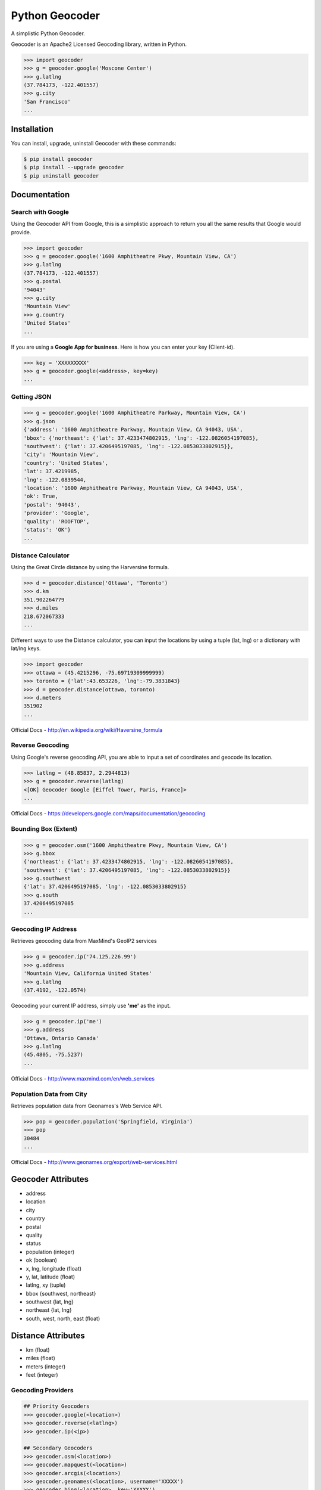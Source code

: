 Python Geocoder
===============

.. image:: https://pypip.in/v/geocoder/badge.png
    :target: http://badge.fury.io/py/geocoder

.. image:: https://pypip.in/d/geocoder/badge.png
    :target: https://pypi.python.org/pypi/geocoder/

.. image:: https://travis-ci.org/DenisCarriere/geocoder.png?branch=master
    :target: https://travis-ci.org/DenisCarriere/geocoder


A simplistic Python Geocoder.

Geocoder is an Apache2 Licensed Geocoding library, written in Python.


.. code-block:: pycon

    >>> import geocoder
    >>> g = geocoder.google('Moscone Center')
    >>> g.latlng
    (37.784173, -122.401557)
    >>> g.city
    'San Francisco'
    ...

Installation
------------

You can install, upgrade, uninstall Geocoder with these commands:

.. code-block:: bash

    $ pip install geocoder
    $ pip install --upgrade geocoder
    $ pip uninstall geocoder

Documentation
-------------

Search with Google
``````````````````

Using the Geocoder API from Google, this is a simplistic approach
to return you all the same results that Google would provide.

.. code-block:: pycon

    >>> import geocoder
    >>> g = geocoder.google('1600 Amphitheatre Pkwy, Mountain View, CA')
    >>> g.latlng
    (37.784173, -122.401557)
    >>> g.postal
    '94043'
    >>> g.city
    'Mountain View'
    >>> g.country
    'United States'
    ...

If you are using a **Google App for business**.
Here is how you can enter your key (Client-id).

.. code-block:: pycon

    >>> key = 'XXXXXXXXX'
    >>> g = geocoder.google(<address>, key=key)
    ...


Getting JSON
````````````

.. code-block:: pycon
    
    >>> g = geocoder.google('1600 Amphitheatre Parkway, Mountain View, CA')
    >>> g.json
    {'address': '1600 Amphitheatre Parkway, Mountain View, CA 94043, USA',
    'bbox': {'northeast': {'lat': 37.4233474802915, 'lng': -122.0826054197085},
    'southwest': {'lat': 37.4206495197085, 'lng': -122.0853033802915}},
    'city': 'Mountain View',
    'country': 'United States',
    'lat': 37.4219985,
    'lng': -122.0839544,
    'location': '1600 Amphitheatre Parkway, Mountain View, CA 94043, USA',
    'ok': True,
    'postal': '94043',
    'provider': 'Google',
    'quality': 'ROOFTOP',
    'status': 'OK'}
    ...

Distance Calculator
```````````````````
Using the Great Circle distance by using the Harversine formula.

.. code-block:: pycon

    >>> d = geocoder.distance('Ottawa', 'Toronto')
    >>> d.km
    351.902264779
    >>> d.miles
    218.672067333
    ...

Different ways to use the Distance calculator, you can input the locations 
by using a tuple (lat, lng) or a dictionary with lat/lng keys.

.. code-block:: pycon

    >>> import geocoder
    >>> ottawa = (45.4215296, -75.69719309999999)
    >>> toronto = {'lat':43.653226, 'lng':-79.3831843}
    >>> d = geocoder.distance(ottawa, toronto)
    >>> d.meters
    351902
    ...

Official Docs - http://en.wikipedia.org/wiki/Haversine_formula

Reverse Geocoding
`````````````````

Using Google's reverse geocoding API, you are able to
input a set of coordinates and geocode its location.

.. code-block:: pycon

    >>> latlng = (48.85837, 2.2944813)
    >>> g = geocoder.reverse(latlng)
    <[OK] Geocoder Google [Eiffel Tower, Paris, France]>
    ...

Official Docs - https://developers.google.com/maps/documentation/geocoding


Bounding Box (Extent)
`````````````````````

.. code-block:: pycon
    
    >>> g = geocoder.osm('1600 Amphitheatre Pkwy, Mountain View, CA')
    >>> g.bbox
    {'northeast': {'lat': 37.4233474802915, 'lng': -122.0826054197085},
    'southwest': {'lat': 37.4206495197085, 'lng': -122.0853033802915}}
    >>> g.southwest
    {'lat': 37.4206495197085, 'lng': -122.0853033802915}
    >>> g.south
    37.4206495197085
    ...


Geocoding IP Address
````````````````````

Retrieves geocoding data from MaxMind's GeoIP2 services

.. code-block:: pycon

    >>> g = geocoder.ip('74.125.226.99')
    >>> g.address
    'Mountain View, California United States'
    >>> g.latlng
    (37.4192, -122.0574)

Geocoding your current IP address, simply use **'me'** as the input.

.. code-block:: pycon

    >>> g = geocoder.ip('me')
    >>> g.address
    'Ottawa, Ontario Canada'
    >>> g.latlng
    (45.4805, -75.5237)
    ...

Official Docs - http://www.maxmind.com/en/web_services

Population Data from City
`````````````````````````

Retrieves population data from Geonames's Web Service API.

.. code-block:: pycon

    >>> pop = geocoder.population('Springfield, Virginia')
    >>> pop
    30484
    ...

Official Docs - http://www.geonames.org/export/web-services.html


Geocoder Attributes
-------------------
- address
- location
- city
- country
- postal
- quality
- status
- population (integer)
- ok (boolean)
- x, lng, longitude (float)
- y, lat, latitude (float)
- latlng, xy (tuple)
- bbox {southwest, northeast}
- southwest {lat, lng}
- northeast {lat, lng}
- south, west, north, east (float)


Distance Attributes
-------------------
- km (float)
- miles (float)
- meters (integer)
- feet (integer)


Geocoding Providers
```````````````````

.. code-block:: pycon
    
    ## Priority Geocoders
    >>> geocoder.google(<location>)
    >>> geocoder.reverse(<latlng>)
    >>> geocoder.ip(<ip>)

    ## Secondary Geocoders
    >>> geocoder.osm(<location>)
    >>> geocoder.mapquest(<location>)
    >>> geocoder.arcgis(<location>)
    >>> geocoder.geonames(<location>, username='XXXXX')
    >>> geocoder.bing(<location>, key='XXXXX')
    >>> geocoder.nokia(<location>, app_id='XXXXX', app_code='XXXXX')
    >>> geocoder.tomtom(<location>, key='XXXXX')
    ...


Command Line
````````````

.. code-block:: bash

    $ geocoder Ottawa
    45.4215296, -75.69719309999999


More interaction with command line will soon follow.
    

Contribute
----------

Please feel free to give any feedback on this module, it is still in its early stages of production. If you have any questions about GIS & Python you can contact @DenisCarriere for any questions.

